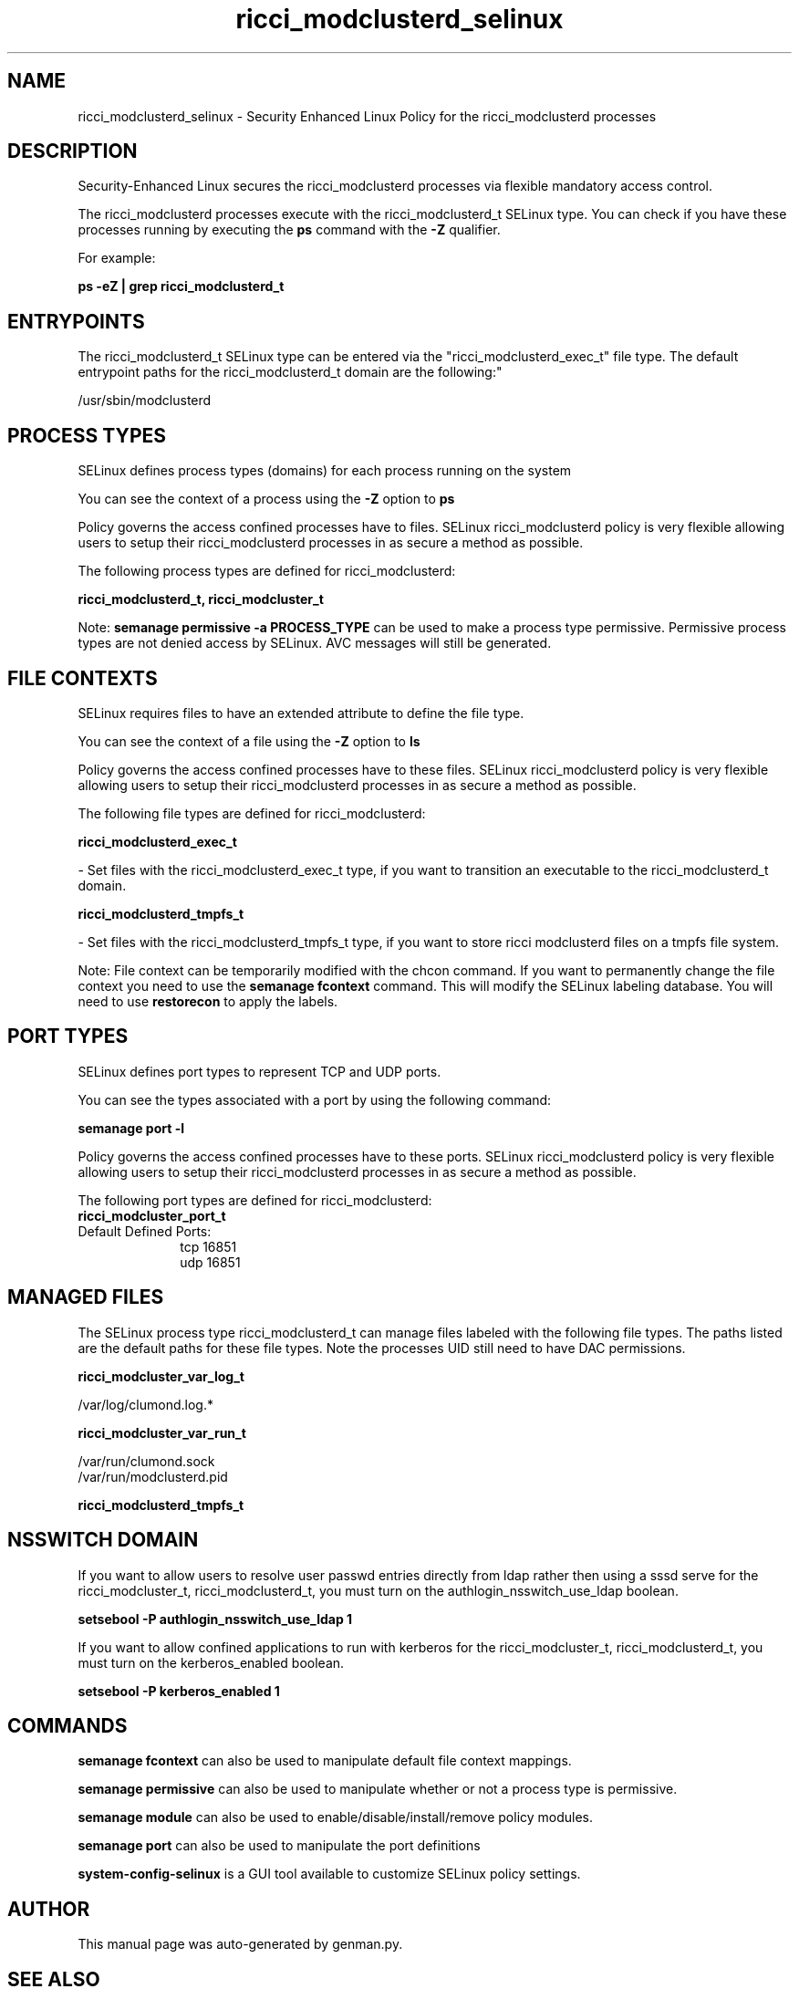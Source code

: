 .TH  "ricci_modclusterd_selinux"  "8"  "ricci_modclusterd" "dwalsh@redhat.com" "ricci_modclusterd SELinux Policy documentation"
.SH "NAME"
ricci_modclusterd_selinux \- Security Enhanced Linux Policy for the ricci_modclusterd processes
.SH "DESCRIPTION"

Security-Enhanced Linux secures the ricci_modclusterd processes via flexible mandatory access control.

The ricci_modclusterd processes execute with the ricci_modclusterd_t SELinux type. You can check if you have these processes running by executing the \fBps\fP command with the \fB\-Z\fP qualifier. 

For example:

.B ps -eZ | grep ricci_modclusterd_t


.SH "ENTRYPOINTS"

The ricci_modclusterd_t SELinux type can be entered via the "ricci_modclusterd_exec_t" file type.  The default entrypoint paths for the ricci_modclusterd_t domain are the following:"

/usr/sbin/modclusterd
.SH PROCESS TYPES
SELinux defines process types (domains) for each process running on the system
.PP
You can see the context of a process using the \fB\-Z\fP option to \fBps\bP
.PP
Policy governs the access confined processes have to files. 
SELinux ricci_modclusterd policy is very flexible allowing users to setup their ricci_modclusterd processes in as secure a method as possible.
.PP 
The following process types are defined for ricci_modclusterd:

.EX
.B ricci_modclusterd_t, ricci_modcluster_t 
.EE
.PP
Note: 
.B semanage permissive -a PROCESS_TYPE 
can be used to make a process type permissive. Permissive process types are not denied access by SELinux. AVC messages will still be generated.

.SH FILE CONTEXTS
SELinux requires files to have an extended attribute to define the file type. 
.PP
You can see the context of a file using the \fB\-Z\fP option to \fBls\bP
.PP
Policy governs the access confined processes have to these files. 
SELinux ricci_modclusterd policy is very flexible allowing users to setup their ricci_modclusterd processes in as secure a method as possible.
.PP 
The following file types are defined for ricci_modclusterd:


.EX
.PP
.B ricci_modclusterd_exec_t 
.EE

- Set files with the ricci_modclusterd_exec_t type, if you want to transition an executable to the ricci_modclusterd_t domain.


.EX
.PP
.B ricci_modclusterd_tmpfs_t 
.EE

- Set files with the ricci_modclusterd_tmpfs_t type, if you want to store ricci modclusterd files on a tmpfs file system.


.PP
Note: File context can be temporarily modified with the chcon command.  If you want to permanently change the file context you need to use the 
.B semanage fcontext 
command.  This will modify the SELinux labeling database.  You will need to use
.B restorecon
to apply the labels.

.SH PORT TYPES
SELinux defines port types to represent TCP and UDP ports. 
.PP
You can see the types associated with a port by using the following command: 

.B semanage port -l

.PP
Policy governs the access confined processes have to these ports. 
SELinux ricci_modclusterd policy is very flexible allowing users to setup their ricci_modclusterd processes in as secure a method as possible.
.PP 
The following port types are defined for ricci_modclusterd:

.EX
.TP 5
.B ricci_modcluster_port_t 
.TP 10
.EE


Default Defined Ports:
tcp 16851
.EE
udp 16851
.EE
.SH "MANAGED FILES"

The SELinux process type ricci_modclusterd_t can manage files labeled with the following file types.  The paths listed are the default paths for these file types.  Note the processes UID still need to have DAC permissions.

.br
.B ricci_modcluster_var_log_t

	/var/log/clumond\.log.*
.br

.br
.B ricci_modcluster_var_run_t

	/var/run/clumond\.sock
.br
	/var/run/modclusterd\.pid
.br

.br
.B ricci_modclusterd_tmpfs_t


.SH NSSWITCH DOMAIN

.PP
If you want to allow users to resolve user passwd entries directly from ldap rather then using a sssd serve for the ricci_modcluster_t, ricci_modclusterd_t, you must turn on the authlogin_nsswitch_use_ldap boolean.

.EX
.B setsebool -P authlogin_nsswitch_use_ldap 1
.EE

.PP
If you want to allow confined applications to run with kerberos for the ricci_modcluster_t, ricci_modclusterd_t, you must turn on the kerberos_enabled boolean.

.EX
.B setsebool -P kerberos_enabled 1
.EE

.SH "COMMANDS"
.B semanage fcontext
can also be used to manipulate default file context mappings.
.PP
.B semanage permissive
can also be used to manipulate whether or not a process type is permissive.
.PP
.B semanage module
can also be used to enable/disable/install/remove policy modules.

.B semanage port
can also be used to manipulate the port definitions

.PP
.B system-config-selinux 
is a GUI tool available to customize SELinux policy settings.

.SH AUTHOR	
This manual page was auto-generated by genman.py.

.SH "SEE ALSO"
selinux(8), ricci_modclusterd(8), semanage(8), restorecon(8), chcon(1)
, ricci_selinux(8), ricci_selinux(8), ricci_modcluster_selinux(8), ricci_modcluster_selinux(8), ricci_modlog_selinux(8), ricci_modrpm_selinux(8), ricci_modservice_selinux(8), ricci_modstorage_selinux(8)